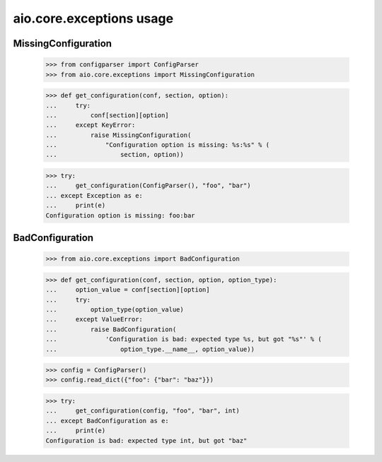 aio.core.exceptions usage
=========================

MissingConfiguration
--------------------

  >>> from configparser import ConfigParser
  >>> from aio.core.exceptions import MissingConfiguration

  >>> def get_configuration(conf, section, option):
  ...     try:
  ...         conf[section][option]
  ...     except KeyError:
  ...         raise MissingConfiguration(
  ...             "Configuration option is missing: %s:%s" % (
  ...                 section, option))
  
  >>> try:
  ...     get_configuration(ConfigParser(), "foo", "bar")
  ... except Exception as e:
  ...     print(e)
  Configuration option is missing: foo:bar


BadConfiguration
--------------------  
  
  >>> from aio.core.exceptions import BadConfiguration  

  >>> def get_configuration(conf, section, option, option_type):
  ...     option_value = conf[section][option]
  ...     try:
  ...         option_type(option_value)
  ...     except ValueError:
  ...         raise BadConfiguration(
  ...             'Configuration is bad: expected type %s, but got "%s"' % (
  ...                 option_type.__name__, option_value))

  >>> config = ConfigParser()
  >>> config.read_dict({"foo": {"bar": "baz"}})

  >>> try:
  ...     get_configuration(config, "foo", "bar", int)
  ... except BadConfiguration as e:
  ...     print(e)
  Configuration is bad: expected type int, but got "baz"
